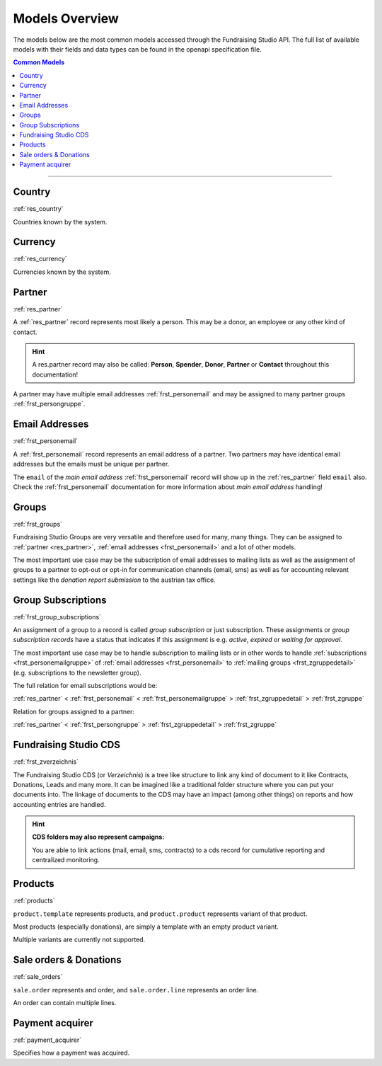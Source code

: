 .. _models_overview:

===========================================
Models Overview
===========================================

The models below are the most common models accessed through the Fundraising Studio API.
The full list of available models with their fields and data types can be found in the openapi specification file.

.. contents:: Common Models
    :depth: 1
    :local:

--------------------------------------------------------------------------------------------------------------------

Country
--------------------------------------------------------------

:ref:`res_country`

Countries known by the system.


Currency
--------------------------------------------------------------

:ref:`res_currency`

Currencies known by the system.


Partner
--------------------------------------------------------------

:ref:`res_partner`

A :ref:`res_partner` record represents most likely a person.
This may be a donor, an employee or any other kind of contact.

.. hint::

    A res.partner record may also be called: **Person**, **Spender**, **Donor**, **Partner** or **Contact** throughout
    this documentation!

A partner may have multiple email addresses :ref:`frst_personemail` and may be assigned to many partner groups
:ref:`frst_persongruppe`.

Email Addresses
---------------------------------------

:ref:`frst_personemail`

A :ref:`frst_personemail` record represents an email address of a partner.
Two partners may have identical email addresses but the emails must be unique per partner.

The ``email`` of the *main email address* :ref:`frst_personemail` record will show up in the :ref:`res_partner`
field ``email`` also. Check the :ref:`frst_personemail` documentation for more information about
*main email address* handling!

Groups
-------------------------

:ref:`frst_groups`

Fundraising Studio Groups are very versatile and therefore used for many, many things.
They can be assigned to :ref:`partner <res_partner>`, :ref:`email addresses <frst_personemail>` and a lot of other
models.

The most important use case may be the subscription of email addresses to mailing lists as well as the assignment
of groups to a partner to opt-out or opt-in for communication channels (email, sms) as well as for accounting
relevant settings like the *donation report submission* to the austrian tax office.

Group Subscriptions
---------------------------------------------------

:ref:`frst_group_subscriptions`

An assignment of a group to a record is called *group subscription* or just subscription. These assignments
or *group subscription records* have a status that indicates if this assignment is e.g. *active*, *expired* or
*waiting for approval*.

The most important use case may be to handle subscription to mailing lists or in other words to handle
:ref:`subscriptions <frst_personemailgruppe>` of :ref:`email addresses <frst_personemail>` to
:ref:`mailing groups <frst_zgruppedetail>` (e.g. subscriptions to the newsletter group).

The full relation for email subscriptions would be:

:ref:`res_partner` < :ref:`frst_personemail` < :ref:`frst_personemailgruppe` > :ref:`frst_zgruppedetail` > :ref:`frst_zgruppe`

Relation for groups assigned to a partner:

:ref:`res_partner` < :ref:`frst_persongruppe` > :ref:`frst_zgruppedetail` > :ref:`frst_zgruppe`

Fundraising Studio CDS
-----------------------------------------------

:ref:`frst_zverzeichnis`

The Fundraising Studio CDS (or *Verzeichnis*) is a tree like structure to link any kind of document to it like
Contracts, Donations, Leads and many more. It can be imagined like a traditional folder structure where you can
put your documents into. The linkage of documents to the CDS may have an impact (among other things) on reports
and how accounting entries are handled.

.. hint::

    **CDS folders may also represent campaigns:**

    You are able to link actions (mail, email, sms, contracts) to a cds record for cumulative reporting and
    centralized monitoring.


Products
--------------------------------------------------------------

:ref:`products`

``product.template`` represents products, and ``product.product`` represents variant of that product.

Most products (especially donations), are simply a template with an empty product variant.

Multiple variants are currently not supported.

Sale orders & Donations
--------------------------------------------------------------

:ref:`sale_orders`

``sale.order`` represents and order, and ``sale.order.line`` represents an order line.

An order can contain multiple lines.

Payment acquirer
--------------------------------------------------------------

:ref:`payment_acquirer`

Specifies how a payment was acquired.
